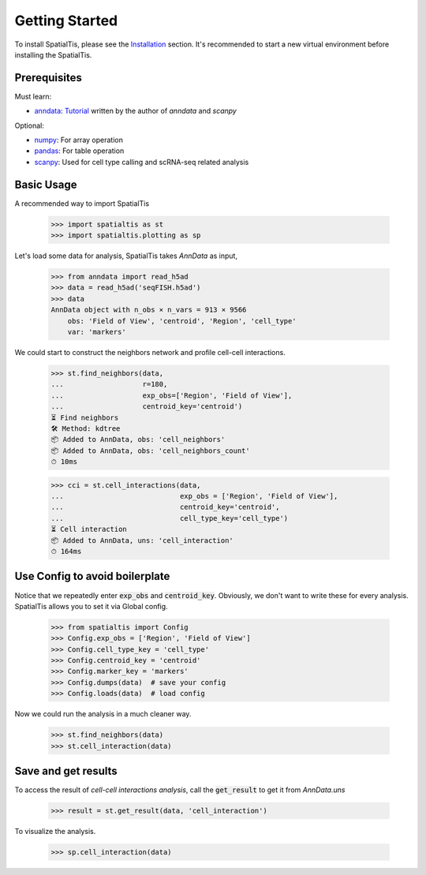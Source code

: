Getting Started
=================

To install SpatialTis, please see the `Installation <installation.rst>`_ section. It's recommended to start a new virtual environment before installing the SpatialTis.

Prerequisites
-------------

Must learn:

- `anndata <https://anndata.readthedocs.io/en/stable/>`_: `Tutorial <https://falexwolf.de/blog/171223_AnnData_indexing_views_HDF5-backing/>`_ written by the author of `anndata` and `scanpy`

Optional:

- `numpy <https://numpy.org/devdocs/user/quickstart.html>`_: For array operation
- `pandas <https://pandas.pydata.org/pandas-docs/stable/getting_started/tutorials.html>`_: For table operation
- `scanpy <https://scanpy-tutorials.readthedocs.io/en/latest/index.html>`_: Used for cell type calling and scRNA-seq related analysis

Basic Usage
--------------------------

A recommended way to import SpatialTis

    >>> import spatialtis as st
    >>> import spatialtis.plotting as sp

Let's load some data for analysis, SpatialTis takes `AnnData` as input,

    >>> from anndata import read_h5ad
    >>> data = read_h5ad('seqFISH.h5ad')
    >>> data
    AnnData object with n_obs × n_vars = 913 × 9566
        obs: 'Field of View', 'centroid', 'Region', 'cell_type'
        var: 'markers'

We could start to construct the neighbors network and profile cell-cell interactions.

    >>> st.find_neighbors(data,
    ...                   r=180,
    ...                   exp_obs=['Region', 'Field of View'],
    ...                   centroid_key='centroid')
    ⏳ Find neighbors
    🛠 Method: kdtree
    📦 Added to AnnData, obs: 'cell_neighbors'
    📦 Added to AnnData, obs: 'cell_neighbors_count'
    ⏱ 10ms

    >>> cci = st.cell_interactions(data,
    ...                            exp_obs = ['Region', 'Field of View'],
    ...                            centroid_key='centroid',
    ...                            cell_type_key='cell_type')
    ⏳ Cell interaction
    📦 Added to AnnData, uns: 'cell_interaction'
    ⏱ 164ms

Use Config to avoid boilerplate
--------------------------------

Notice that we repeatedly enter :code:`exp_obs` and :code:`centroid_key`. Obviously,
we don't want to write these for every analysis. SpatialTis allows you to set it via Global config.

    >>> from spatialtis import Config
    >>> Config.exp_obs = ['Region', 'Field of View']
    >>> Config.cell_type_key = 'cell_type'
    >>> Config.centroid_key = 'centroid'
    >>> Config.marker_key = 'markers'
    >>> Config.dumps(data)  # save your config
    >>> Config.loads(data)  # load config

Now we could run the analysis in a much cleaner way.

    >>> st.find_neighbors(data)
    >>> st.cell_interaction(data)

Save and get results
---------------------

To access the result of `cell-cell interactions analysis`,
call the :code:`get_result` to get it from `AnnData.uns`

    >>> result = st.get_result(data, 'cell_interaction')

To visualize the analysis.

    >>> sp.cell_interaction(data)
